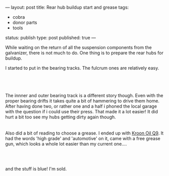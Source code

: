 ---
layout: post
title: Rear hub buildup start and grease
tags:
- cobra
- donor parts
- tools
status: publish
type: post
published: true
---
#+BEGIN_HTML

<p>While waiting on the return of all the suspension components from the galvanizer, there is not much to do. One thing is to prepare the rear hubs for buildup.</p>
<p>I started to put in the bearing tracks. The fulcrum ones are relatively easy.</p>
<p style="text-align: center"><br /></p>
<p style="text-align: center;color: #333333;font-family: 'Trebuchet MS';font-size: 13px;margin-bottom: 9px;margin-left: 0px;margin-right: 0px;margin-top: 0px;padding-bottom: 0px;padding-left: 0px;padding-right: 0px;padding-top: 0px"><span><a href="http://www.flickr.com/photos/96151162@N00/2669249016/"><img src="http://farm4.static.flickr.com/3241/2669249016_5477584d4b.jpg" class="flickr" alt="" /></a></span><br /></p>The innner and outer bearing track is a different story though. Even with the proper bearing drifts it takes quite a bit of hammering to drive them home. After having done two, or rather one and a half i phoned the local garage with the question if i could use their press. That made it a lot easier! It did hurt a bit too see my hubs getting dirty again though.

<div style="text-align: center">
  <a href="http://www.flickr.com/photos/96151162@N00/2668430113/"><img src="http://farm4.static.flickr.com/3236/2668430113_f143f5e3a7.jpg" class="flickr" alt="" /></a><br />
</div>
<div style="text-align: center">
  <br />
</div>Also did a bit of reading to choose a grease. I ended up with <a href="http://www.kroon-oil.com/en/products/catalogue/seg_aut/krgr/402/automotive/kroon-oil-greases/high-grade-grease-ht-q9">Kroon Oil Q9</a>. It had the words 'high grade' and 'automotive' on it, came with a free grease gun, which looks a whole lot easier than my current one....

<div style="text-align: center">
  <a href="http://www.flickr.com/photos/96151162@N00/2941883779/"><img src="http://farm4.static.flickr.com/3171/2941883779_ae8a69bb53.jpg" class="flickr" alt="Grease plus grease gun" /></a><br />
</div>
<p style="text-align: center"><br /></p>
<p>and the stuff is blue! I'm sold.</p>
<p style="text-align: center"><br /></p>
<p style="text-align: center"><a href="http://www.flickr.com/photos/96151162@N00/2942742464/"><img src="http://farm4.static.flickr.com/3146/2942742464_f7fafa89cc.jpg" class="flickr" alt="Blue grease!" /></a><br /></p>

#+END_HTML
